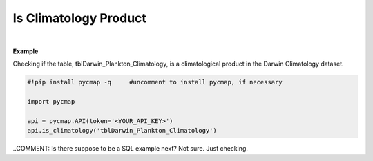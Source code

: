 .. _clim:



Is Climatology Product
======================


.. image:: https://colab.research.google.com/assets/colab-badge.svg
   :target: https://colab.research.google.com/github/simonscmap/pycmap/blob/master/docs/Climatology.ipynb

.. image:: https://mybinder.org/badge_logo.svg
   :target: https://mybinder.org/v2/gh/simonscmap/pycmap/master?filepath=docs%2FClimatology.ipynb

.. method:: is_climatology(tableName)


    Returns True if the specified dataset represents a climatological product; otherwise returns False.

    |

    :Parameters:
        **tableName: string**
            The name of table associated with the dataset. A full list of table names can be found in the :ref:`Catalog`.



    :returns: Boolean.



|

**Example**

Checking if the table, tblDarwin_Plankton_Climatology, is a climatological product in the Darwin Climatology dataset. 

.. code-block:: python

  #!pip install pycmap -q     #uncomment to install pycmap, if necessary

  import pycmap

  api = pycmap.API(token='<YOUR_API_KEY>')
  api.is_climatology('tblDarwin_Plankton_Climatology')

..COMMENT: Is there suppose to be a SQL example next? Not sure. Just checking. 
